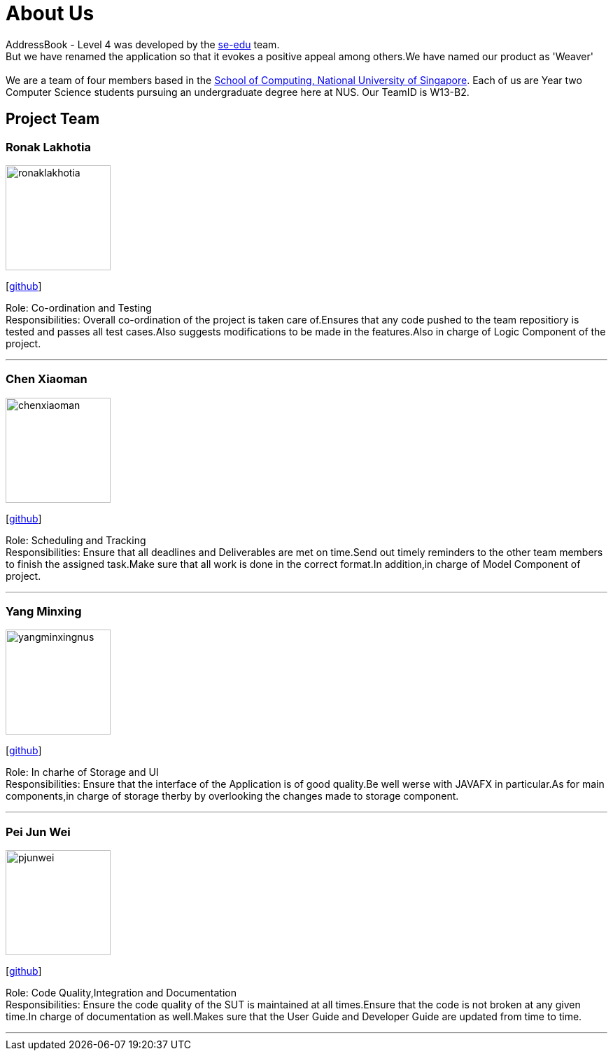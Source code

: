 = About Us
:relfileprefix: team/
ifdef::env-github,env-browser[:outfilesuffix: .adoc]
:imagesDir: images
:stylesDir: stylesheets

AddressBook - Level 4 was developed by the https://se-edu.github.io/docs/Team.html[se-edu] team. +
But we have renamed the application so that it evokes a positive appeal among others.We have named our product as 'Weaver' +
{empty} +
We are a team of four members based in the http://www.comp.nus.edu.sg[School of Computing, National University of Singapore].
Each of us are Year two Computer Science students pursuing an undergraduate degree here at NUS.
Our TeamID is W13-B2.

== Project Team

=== Ronak Lakhotia
image::ronaklakhotia.png[width="150", align="left"]
{empty}[https://github.com/RonakLakhotia[github]]

Role: Co-ordination and Testing +
Responsibilities: Overall co-ordination of the project is taken care of.Ensures that any code pushed to the team repositiory is tested and passes all test cases.Also suggests modifications to be made in the features.Also in charge of Logic Component of the project.

'''

=== Chen Xiaoman
image::chenxiaoman.png[width="150", align="left"]
{empty}[https://github.com/ChenXiaoman[github]]

Role: Scheduling and Tracking +
Responsibilities: Ensure that all deadlines and Deliverables are met on time.Send out timely reminders to the other team members to finish the assigned task.Make sure that all work is done in the correct format.In addition,in charge of Model Component of project.

'''

=== Yang Minxing
image::yangminxingnus.png[width="150", align="left"]
{empty}[https://github.com/yangminxingnus[github]]

Role: In charhe of Storage and UI +
Responsibilities: Ensure that the interface of the Application is of good quality.Be well werse with JAVAFX in particular.As for main components,in charge of storage therby by overlooking the changes made to storage component.

'''

=== Pei Jun Wei
image::pjunwei.png[width="150", align="left"]
{empty}[https://github.com/pjunwei95[github]]

Role: Code Quality,Integration and Documentation +
Responsibilities: Ensure the code quality of the SUT is maintained at all times.Ensure that the code is not broken at any given time.In charge of documentation as well.Makes sure that the User Guide and Developer Guide are updated from time to time.

'''
